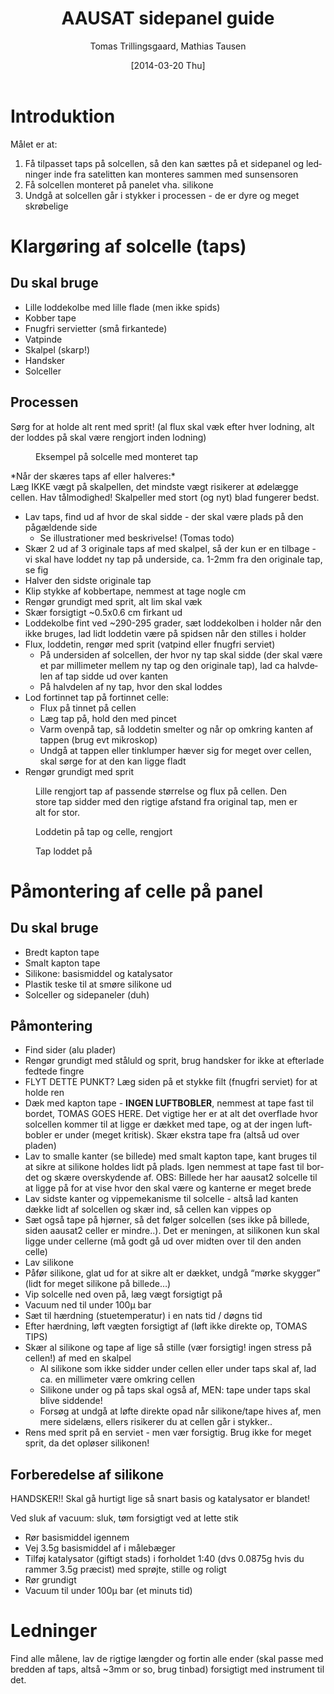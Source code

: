 # -*- fill-column: 100 -*-

* Export settings                                                  :noexport:
#+TITLE: AAUSAT sidepanel guide
#+AUTHOR: Tomas Trillingsgaard, Mathias Tausen
#+EMAIL: [ttril10|mtause10]@student.aau.dk
#+DATE: [2014-03-20 Thu]
#+DESCRIPTION: 
#+KEYWORDS:
#+LANGUAGE:  en
#+OPTIONS:   H:3 num:t toc:t \n:nil @:t ::t |:t ^:t -:t f:t *:t <:t ':t
#+OPTIONS:   TeX:t LaTeX:t skip:nil d:nil todo:t pri:t tags:nil
#+OPTIONS:   c:t author:t creator:nil email:t timestamp:t d:t e:nil f:t
#+INFOJS_OPT: view:nil toc:nil ltoc:t mouse:underline buttons:0 path:http://orgmode.org/org-info.js
#+EXPORT_SELECT_TAGS: export
#+EXPORT_EXCLUDE_TAGS: noexport
#+LINK_UP:   
#+LINK_HOME: 
#+XSLT:
#+LATEX_CLASS_OPTIONS: [hidelinks,11pt]
#+LATEX_HEADER: \usepackage{vmargin}
#+LATEX_HEADER: \setmargrb{1.75cm}{1cm}{1.75cm}{2cm}
#+LATEX_HEADER: \usepackage{lmodern} \usepackage[T1]{fontenc}
#+LATEX_HEADER: \setlength{\parindent}{0in}
#+BIND: org-export-latex-image-default-option "width=0.5\textwidth"


* Introduktion
  Målet er at:
  1) Få tilpasset taps på solcellen, så den kan sættes på et sidepanel og ledninger inde fra
     satelitten kan monteres sammen med sunsensoren
  2) Få solcellen monteret på panelet vha. silikone
  3) Undgå at solcellen går i stykker i processen - de er dyre og meget skrøbelige
  
* Klargøring af solcelle (taps)
** Du skal bruge
  - Lille loddekolbe med lille flade (men ikke spids)
  - Kobber tape
  - Fnugfri servietter (små firkantede)
  - Vatpinde
  - Skalpel (skarp!)
  - Handsker
  - Solceller

** Processen
  Sørg for at holde alt rent med sprit! (al flux skal væk efter hver lodning, alt der loddes på skal
  være rengjort inden lodning)\\

  #+CAPTION: Eksempel på solcelle med monteret tap
  #+NAME: fig:example_nosilicon
  #+ATTR_LATEX: :width 0.6\textwidth
  [[./images/example_nosilicon.jpg]]

  *Når der skæres taps af eller halveres:*\\
  Læg IKKE vægt på skalpellen, det mindste vægt risikerer at ødelægge cellen. Hav tålmodighed!
  Skalpeller med stort (og nyt) blad fungerer bedst.
  
  - Lav taps, find ud af hvor de skal sidde - der skal være plads på den pågældende side
    - Se illustrationer med beskrivelse! (Tomas todo)
  - Skær 2 ud af 3 originale taps af med skalpel, så der kun er en tilbage - vi skal have loddet ny
    tap på underside, ca. 1-2mm fra den originale tap, se fig \ref{fig:example_nosilicon}
  - Halver den sidste originale tap
  - Klip stykke af kobbertape, nemmest at tage nogle cm
  - Rengør grundigt med sprit, alt lim skal væk
  - Skær forsigtigt ~0.5x0.6 cm firkant ud
  - Loddekolbe fint ved ~290-295 grader, sæt loddekolben i holder når den ikke bruges, lad lidt
    loddetin være på spidsen når den stilles i holder
  - Flux, loddetin, rengør med sprit (vatpind eller fnugfri serviet)
    - På undersiden af solcellen, der hvor ny tap skal sidde (der skal være et par millimeter
      mellem ny tap og den originale tap), lad ca halvdelen af tap sidde ud over kanten
    - På halvdelen af ny tap, hvor den skal loddes
  - Lod fortinnet tap på fortinnet celle:
    - Flux på tinnet på cellen 
    - Læg tap på, hold den med pincet
    - Varm ovenpå tap, så loddetin smelter og når op omkring kanten af tappen (brug evt mikroskop) 
    - Undgå at tappen eller tinklumper hæver sig for meget over cellen, skal sørge for at den kan ligge fladt
  - Rengør grundigt med sprit


  #+CAPTION: Lille rengjort tap af passende størrelse og flux på cellen. Den store tap sidder med den rigtige afstand fra original tap, men er alt for stor.
  #+NAME: fig:example_nosilicon
  #+ATTR_LATEX: :width 0.6\textwidth
  [[./images/tap_fluxoncell.jpg]]
  
  #+CAPTION: Loddetin på tap og celle, rengjort
  #+NAME: fig:tap_solderoncellandtap
  #+ATTR_LATEX: :width 0.6\textwidth
  [[./images/tap_solderoncellandtap.jpg]]
    
  #+CAPTION: Tap loddet på
  #+NAME: fig:tap_soldered
  #+ATTR_LATEX: :width 0.6\textwidth
  [[./images/tap_soldered.jpg]]


* Påmontering af celle på panel
** Du skal bruge
  - Bredt kapton tape
  - Smalt kapton tape
  - Silikone: basismiddel og katalysator
  - Plastik teske til at smøre silikone ud
  - Solceller og sidepaneler (duh)

** Påmontering
  - Find sider (alu plader)
  - Rengør grundigt med ståluld og sprit, brug handsker for ikke at efterlade fedtede fingre
  - FLYT DETTE PUNKT? Læg siden på et stykke filt (fnugfri serviet) for at holde ren
  - Dæk med kapton tape - *INGEN LUFTBOBLER*, nemmest at tape fast til bordet, TOMAS GOES HERE. Det
    vigtige her er at alt det overflade hvor solcellen kommer til at ligge er dækket med tape, og at
    der ingen luftbobler er under (meget kritisk). Skær ekstra tape fra (altså ud over pladen)
  - Lav to smalle kanter (se billede) med smalt kapton tape, kant bruges til at sikre at silikone
    holdes lidt på plads. Igen nemmest at tape fast til bordet og skære overskydende af. OBS:
    Billede her har aausat2 solcelle til at ligge på for at vise hvor den skal være og kanterne er
    meget brede
  - Lav sidste kanter og vippemekanisme til solcelle - altså lad kanten dække lidt af solcellen og
    skær ind, så cellen kan vippes op
  - Sæt også tape på hjørner, så det følger solcellen (ses ikke på billede, siden aausat2 celler er
    mindre..). Det er meningen, at silikonen kun skal ligge under cellerne (må godt gå ud over
    midten over til den anden celle)
  - Lav silikone
  - Påfør silikone, glat ud for at sikre alt er dækket, undgå "mørke skygger" (lidt for meget
    silikone på billede...)
  - Vip solcelle ned oven på, læg vægt forsigtigt på
  - Vacuum ned til under 100µ bar
  - Sæt til hærdning (stuetemperatur) i en nats tid / døgns tid
  - Efter hærdning, løft vægten forsigtigt af (løft ikke direkte op, TOMAS TIPS)
  - Skær al silikone og tape af lige så stille (vær forsigtig! ingen stress på cellen!) af med en
    skalpel
    - Al silikone som ikke sidder under cellen eller under taps skal af, lad ca. en millimeter være
      omkring cellen
    - Silikone under og på taps skal også af, MEN: tape under taps skal blive siddende!
    - Forsøg at undgå at løfte direkte opad når silikone/tape hives af, men mere sidelæns, ellers
      risikerer du at cellen går i stykker..
  - Rens med sprit på en serviet - men vær forsigtig. Brug ikke for meget sprit, da det opløser
    silikonen!


** Forberedelse af silikone
   HANDSKER!! Skal gå hurtigt lige så snart basis og katalysator er blandet!

   Ved sluk af vacuum: sluk, tøm forsigtigt ved at lette stik
   - Rør basismiddel igennem
   - Vej 3.5g basismiddel af i målebæger
   - Tilføj katalysator (giftigt stads) i forholdet 1:40 (dvs 0.0875g hvis du rammer 3.5g præcist)
     med sprøjte, stille og roligt
   - Rør grundigt
   - Vacuum til under 100µ bar (et minuts tid)
    
* Ledninger
  Find alle målene, lav de rigtige længder og fortin alle ender (skal passe med bredden af taps, altså ~3mm or so, brug tinbad) forsigtigt med instrument til det.
